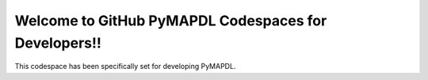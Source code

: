 Welcome to GitHub PyMAPDL Codespaces for Developers!!
=====================================================

This codespace has been specifically set for developing PyMAPDL.


